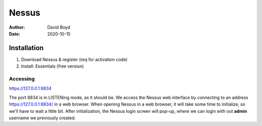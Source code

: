 Nessus
######
:Author: David Boyd
:Date: 2020-10-15

Installation
============

1.	Download Nessus & register (req for activation code)
2.	Install: Essentials (free version)

Accessing
---------

https://127.0.0.1:8834

The port 8834 is in LISTENing mode, as it should be.  We access the Nessus web
interface by connecting to an address https://127.0.0.1:8834/ in a web browser.
When opening Nessus in a web browser, it will take some time to initialize, so
we'll have to wait a little bit.  After initialization, the Nessus login screen
will pop-up, where we can login with out **admin** username we previously
created.

